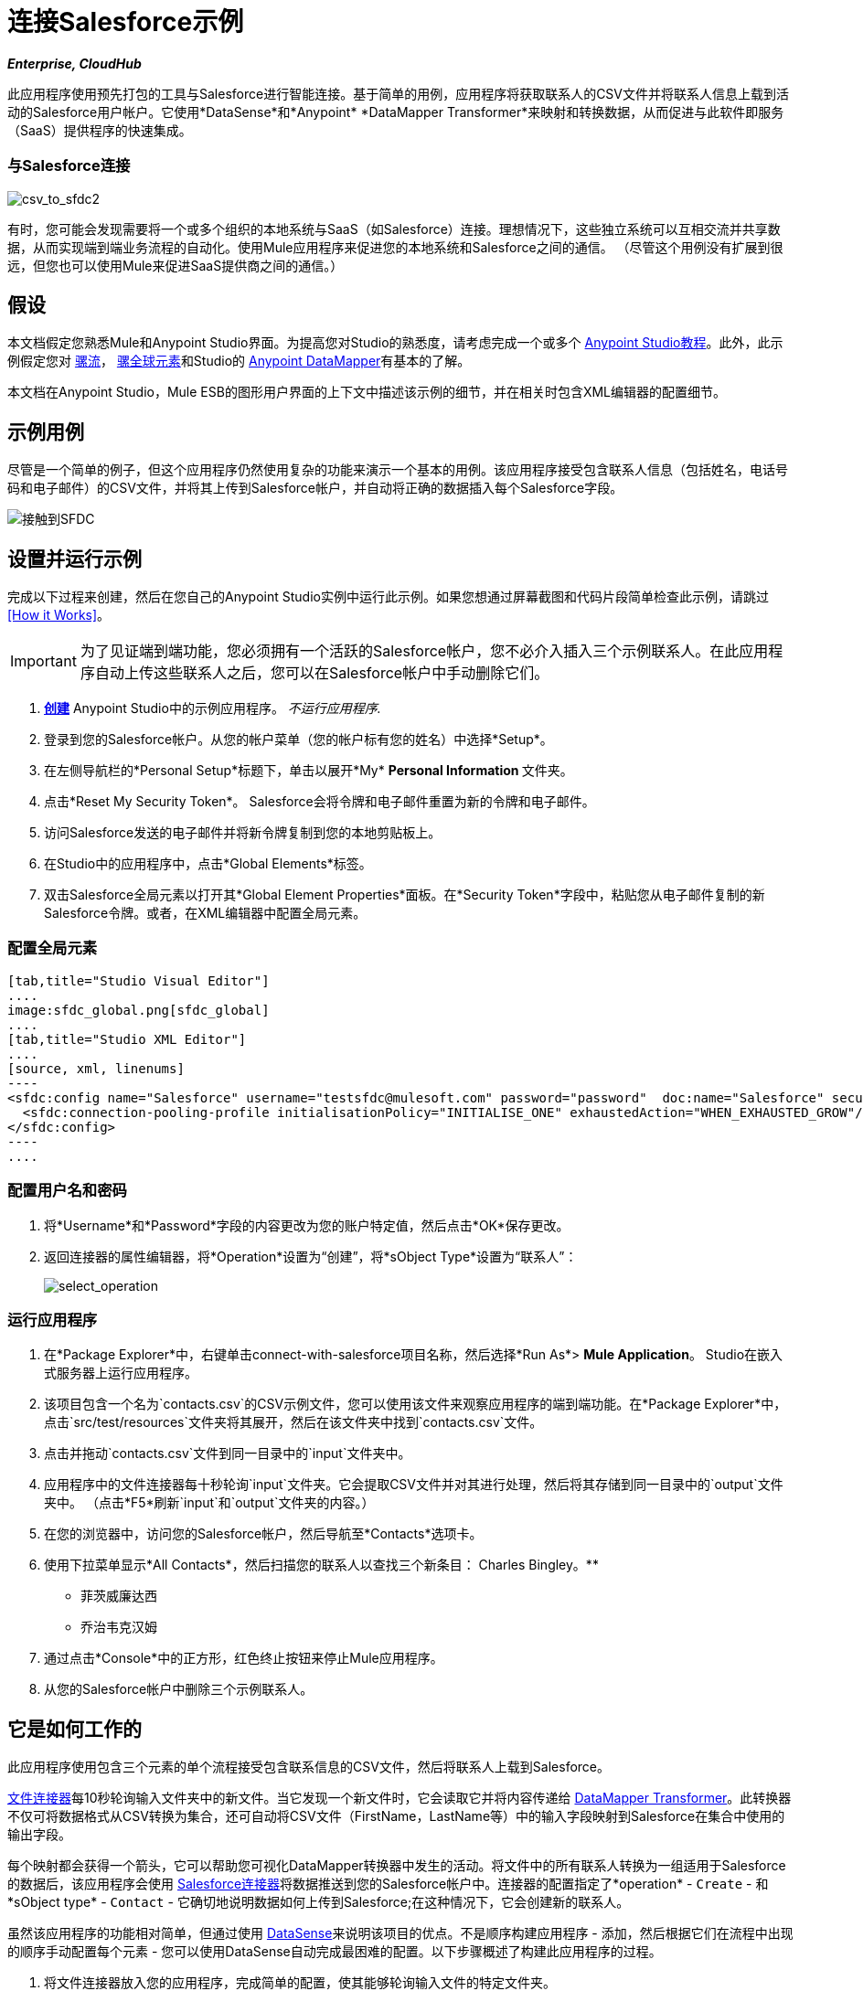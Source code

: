= 连接Salesforce示例
:keywords: salesforce, example

*_Enterprise, CloudHub_*

此应用程序使用预先打包的工具与Salesforce进行智能连接。基于简单的用例，应用程序将获取联系人的CSV文件并将联系人信息上载到活动的Salesforce用户帐户。它使用*DataSense*和*Anypoint* *DataMapper Transformer*来映射和转换数据，从而促进与此软件即服务（SaaS）提供程序的快速集成。

=== 与Salesforce连接

image:csv_to_sfdc2.png[csv_to_sfdc2]

有时，您可能会发现需要将一个或多个组织的本地系统与SaaS（如Salesforce）连接。理想情况下，这些独立系统可以互相交流并共享数据，从而实现端到端业务流程的自动化。使用Mule应用程序来促进您的本地系统和Salesforce之间的通信。 （尽管这个用例没有扩展到很远，但您也可以使用Mule来促进SaaS提供商之间的通信。）

== 假设


本文档假定您熟悉Mule和Anypoint Studio界面。为提高您对Studio的熟悉度，请考虑完成一个或多个 link:/anypoint-studio/v/5/basic-studio-tutorial[Anypoint Studio教程]。此外，此示例假定您对 link:/mule-user-guide/v/3.5/mule-application-architecture[骡流]， link:/mule-user-guide/v/3.5/global-elements[骡全球元素]和Studio的 link:/anypoint-studio/v/6/datamapper-user-guide-and-reference[Anypoint DataMapper]有基本的了解。


本文档在Anypoint Studio，Mule ESB的图形用户界面的上下文中描述该示例的细节，并在相关时包含XML编辑器的配置细节。

== 示例用例

尽管是一个简单的例子，但这个应用程序仍然使用复杂的功能来演示一个基本的用例。该应用程序接受包含联系人信息（包括姓名，电话号码和电子邮件）的CSV文件，并将其上传到Salesforce帐户，并自动将正确的数据插入每个Salesforce字段。

image:contacts-to-SFDC.png[接触到SFDC]

== 设置并运行示例

完成以下过程来创建，然后在您自己的Anypoint Studio实例中运行此示例。如果您想通过屏幕截图和代码片段简单检查此示例，请跳过<<How it Works>>。

[IMPORTANT]
为了见证端到端功能，您必须拥有一个活跃的Salesforce帐户，您不必介入插入三个示例联系人。在此应用程序自动上传这些联系人之后，您可以在Salesforce帐户中手动删除它们。

.  link:/mule-user-guide/v/3.5/mule-examples[*创建*] Anypoint Studio中的示例应用程序。 _不运行应用程序._
. 登录到您的Salesforce帐户。从您的帐户菜单（您的帐户标有您的姓名）中选择*Setup*。
. 在左侧导航栏的*Personal Setup*标题下，单击以展开*My* **Personal Information **文件夹。
. 点击*Reset My Security Token*。 Salesforce会将令牌和电子邮件重置为新的令牌和电子邮件。
. 访问Salesforce发送的电子邮件并将新令牌复制到您的本地剪贴板上。
. 在Studio中的应用程序中，点击*Global Elements*标签。
. 双击Salesforce全局元素以打开其*Global Element Properties*面板。在*Security Token*字段中，粘贴您从电子邮件复制的新Salesforce令牌。或者，在XML编辑器中配置全局元素。

=== 配置全局元素

[tabs]
------
[tab,title="Studio Visual Editor"]
....
image:sfdc_global.png[sfdc_global]
....
[tab,title="Studio XML Editor"]
....
[source, xml, linenums]
----
<sfdc:config name="Salesforce" username="testsfdc@mulesoft.com" password="password"  doc:name="Salesforce" securityToken="bgfsG5688kroeemIHMnYJ">
  <sfdc:connection-pooling-profile initialisationPolicy="INITIALISE_ONE" exhaustedAction="WHEN_EXHAUSTED_GROW"/>
</sfdc:config>
----
....
------

=== 配置用户名和密码

. 将*Username*和*Password*字段的内容更改为您的账户特定值，然后点击*OK*保存更改。
. 返回连接器的属性编辑器，将*Operation*设置为“创建”，将*sObject Type*设置为“联系人”：
+
image:select_operation.png[select_operation]

=== 运行应用程序

. 在*Package Explorer*中，右键单击connect-with-salesforce项目名称，然后选择*Run As*> *Mule Application*。 Studio在嵌入式服务器上运行应用程序。
. 该项目包含一个名为`contacts.csv`的CSV示例文件，您可以使用该文件来观察应用程序的端到端功能。在*Package Explorer*中，点击`src/test/resources`文件夹将其展开，然后在该文件夹中找到`contacts.csv`文件。
. 点击并拖动`contacts.csv`文件到同一目录中的`input`文件夹中。
. 应用程序中的文件连接器每十秒轮询`input`文件夹。它会提取CSV文件并对其进行处理，然后将其存储到同一目录中的`output`文件夹中。 （点击*F5*刷新`input`和`output`文件夹的内容。）
. 在您的浏览器中，访问您的Salesforce帐户，然后导航至*Contacts*选项卡。
. 使用下拉菜单显示*All Contacts*，然后扫描您的联系人以查找三个新条目：
Charles Bingley。** 
** 菲茨威廉达西
** 乔治韦克汉姆
. 通过点击*Console*中的正方形，红色终止按钮来停止Mule应用程序。
. 从您的Salesforce帐户中删除三个示例联系人。

== 它是如何工作的

此应用程序使用包含三个元素的单个流程接受包含联系信息的CSV文件，然后将联系人上载到Salesforce。

link:/mule-user-guide/v/3.5/file-connector[文件连接器]每10秒轮询输入文件夹中的新文件。当它发现一个新文件时，它会读取它并将内容传递给 link:/anypoint-studio/v/6/datamapper-user-guide-and-reference[DataMapper Transformer]。此转换器不仅可将数据格式从CSV转换为集合，还可自动将CSV文件（FirstName，LastName等）中的输入字段映射到Salesforce在集合中使用的输出字段。

每个映射都会获得一个箭头，它可以帮助您可视化DataMapper转换器中发生的活动。将文件中的所有联系人转换为一组适用于Salesforce的数据后，该应用程序会使用 link:/mule-user-guide/v/3.5/salesforce-connector[Salesforce连接器]将数据推送到您的Salesforce帐户中。连接器的配置指定了*operation*  -  `Create`  - 和*sObject type*  -  `Contact`  - 它确切地说明数据如何上传到Salesforce;在这种情况下，它会创建新的联系人。

虽然该应用程序的功能相对简单，但通过使用 link:/mule-user-guide/v/3.5/datasense[DataSense]来说明该项目的优点。不是顺序构建应用程序 - 添加，然后根据它们在流程中出现的顺序手动配置每个元素 - 您可以使用DataSense自动完成最困难的配置。以下步骤概述了构建此应用程序的过程。

. 将文件连接器放入您的应用程序，完成简单的配置，使其能够轮询输入文件的特定文件夹。

=== 配置文件连接器

[tabs]
------
[tab,title="Studio Visual Editor"]
....
image:filesalesforce.png[filesalesforce]

[cols="2*"]
|===
|*Field* |*Value*
|*Display Name* |`File Input`
|*Path* |`src/test/resources/input`
|*Move to Directory* |`src/test/resources/output`
|*Polling Frequency* |`10000`
|===
....
[tab,title="Studio XML Editor"]
....
[source, xml, linenums]
----
<file:inbound-endpoint path="src/test/resources/input" moveToDirectory="src/test/resources/output" pollingFrequency="10000" responseTimeout="10000" doc:name="File Input"/>
----

[cols="2*"]
|===
|*Attribute* |*Value*
|*path* |`src/test/resources/input`
|*moveToDirectory* |`src/test/resources/output`
|*pollingFrequency* |`10000`
|*doc:name* |`File Input`
|===
....
------

=== 添加Salesforce连接器

将Salesforce连接器添加到流程中。此时，您可以使用Salesforce帐户特定的详细信息配置连接器，并测试与Salesforce的连接。嵌入式数据感知功能不仅可以确认您有清晰的沟通渠道，还会收集有关Salesforce对象的元数据以及它所接受的数据类型。 （通过在此过程中将DataMapper引入流程中，此元数据的值变得明显。）

==== 在Studio中配置连接器

[tabs]
------
[tab,title="Studio Visual Editor"]
....
.. Modify the display name for the connector, if you wish, then click the *plus sign* next to the *Config Reference* drop-down to create a new *Global Element*. 
.. Select the *Salesforce* global element, then click *OK*.
.. Enter values in the *Username*, *Password* and *Security token* fields, then click *OK*. (See the Set Up section above for details on how to acquire the security token.) Notice that Studio automatically enables DataSense in the global element.

image:sfdc_global.png[sfdc_global]
....
[tab,title="Studio XML Editor"]
....
[source, xml, linenums]
----
<sfdc:config name="Salesforce" username="testsfdc@mulesoft.com" password="password"  doc:name="Salesforce" securityToken="bgfsG5688kroeemIHMnYJ">
  <sfdc:connection-pooling-profile initialisationPolicy="INITIALISE_ONE" exhaustedAction="WHEN_EXHAUSTED_GROW"/>
</sfdc:config>
<flow>
  ...
</flow>
----
....
------

==== 测试连接

当您单击测试连接时，Mule会测试与Salesforce的连接（请参阅下图）。使用有效的用户名，密码和安全令牌，连接测试会成功，Mule会保存您的全局元素配置。如果任何值无效，则连接测试将失败，并且Mule不会保存全局元素，提示您更正无效配置。

image:test_connection2.png[test_connection2]

==== 选择操作和sObject

回到Salesforce连接器属性编辑器中，使用下拉菜单选择*Operation*和*sObject*类型。由于DataSense活动收集了有关Salesforce操作和数据sObject类型的元数据，因此Mule能够在下拉菜单中为每个字段显示Salesforce特定值的列表（请参阅下图）。

image:select_operation.png[select_operation]

[%header%autowidth.spread]
|===
| {字段{1}}值
| {操作{1}}创建
| sObject类型 |联系人
|===

==== 添加DataMapper

定义了适用于Salesforce的输出后，您可以在流程中的元素之间放置一个DataMapper，以将CSV输入字段映射到Salesforce输出字段。由于DataSense已经从Salesforce获取操作和sObject信息，因此DataMapper要求您仅配置输入值（如下，左侧）。在这个示例应用程序中，我们使用了一个现有的CSV示例来定义DataMapper中的输入字段（在右下方）。

image:dataMapper_mapping.png[dataMapper_mapping]

. 点击输入面板中*Type*旁边的修改图标，将输入类型更改为*CSV*。
. 使用单选按钮选择*User Defined*，点击*Create/Edit Structure...*
+
image:adjust_DM.png[adjust_DM]
+
. 定义DataMapper从中绘制其输入值的CSV文件中的字段。点击*OK*。
+
image:define_csv.png[define_csv]
+
. 当您点击*Create mapping*时，Mule将输入字段映射为输出。在输入和输出字段名称相同的情况下，DataMapper智能地自动将输入映射到输出，就像本示例应用程序中的字段一样。否则，您可以通过单击并将输入字段拖动到Data Mapping Console中的输出字段来手动将输入快速映射到输出（参见下文）。
+
image:mapped_data.png[mapped_data]
+
. 现在配置完成，您可以保存，然后运行应用程序。将包含联系信息的CSV文件送入输入文件夹，并观看新内容出现在您的Salesforce帐户中（请参阅下图）。
+
image:sfdc_contact_list.png[sfdc_contact_list]

== 完整代码

[tabs]
------
[tab,title="Studio Visual Editor"]
....
image:flow_contacts_to_sfdc.png[flow_contacts_to_sfdc]
....
[tab,title="Studio XML Editor"]
....
[source, xml, linenums]
----
<?xml version="1.0" encoding="UTF-8"?>
<mule version="EE-3.5.0" xmlns="http://www.mulesoft.org/schema/mule/core" xmlns:data-mapper="http://www.mulesoft.org/schema/mule/ee/data-mapper" xmlns:doc="http://www.mulesoft.org/schema/mule/documentation" xmlns:file="http://www.mulesoft.org/schema/mule/file" xmlns:sfdc="http://www.mulesoft.org/schema/mule/sfdc" xmlns:spring="http://www.springframework.org/schema/beans" xmlns:tracking="http://www.mulesoft.org/schema/mule/ee/tracking" xmlns:xsi="http://www.w3.org/2001/XMLSchema-instance" xsi:schemaLocation="http://www.mulesoft.org/schema/mule/file http://www.mulesoft.org/schema/mule/file/current/mule-file.xsd
http://www.mulesoft.org/schema/mule/ee/data-mapper http://www.mulesoft.org/schema/mule/ee/data-mapper/current/mule-data-mapper.xsd
http://www.mulesoft.org/schema/mule/sfdc http://www.mulesoft.org/schema/mule/sfdc/current/mule-sfdc.xsd
http://www.springframework.org/schema/beans http://www.springframework.org/schema/beans/spring-beans-current.xsd
http://www.mulesoft.org/schema/mule/core http://www.mulesoft.org/schema/mule/core/current/mule.xsd
http://www.mulesoft.org/schema/mule/ee/tracking http://www.mulesoft.org/schema/mule/ee/tracking/current/mule-tracking-ee.xsd">
    <sfdc:config doc:name="Salesforce" name="Salesforce" password="password" username="salesforceuser@email.com">
        <sfdc:connection-pooling-profile exhaustedAction="WHEN_EXHAUSTED_GROW" initialisationPolicy="INITIALISE_ONE"/>
    </sfdc:config>
    <data-mapper:config doc:name="DataMapper" name="datamapper_grf" transformationGraphPath="datamapper.grf"/>
    <flow doc:description="Upload a csv file of contact information into Salesforce as new contacts." doc:name="Contacts_to_SFDC" name="Contacts_to_SFDC">
        <file:inbound-endpoint doc:name="File Input" moveToDirectory="src/test/resources/output" path="src/test/resources/input" pollingFrequency="10000" responseTimeout="10000"/>
        <data-mapper:transform config-ref="datamapper_grf" doc:name="DataMapper"/>
        <sfdc:create config-ref="Salesforce" doc:name="Salesforce" type="Contact">
            <sfdc:objects ref="#[payload]"/>
        </sfdc:create>
    </flow>
</mule>
----
....
------

== 文档

Studio包含的功能使您能够轻松导出您为项目录制的所有文档。无论何时您想与Studio环境外的其他人共享您的项目，您都可以导出项目的文档以打印，发送电子邮件或在线共享。 Studio自动生成的文档包括：

* 应用程序中流的可视化图
* 与应用程序中的每个流对应的XML配置
* 您在流程中任何构建块的“备注”选项卡中输入的文本

按照 link:/mule-user-guide/v/3.5/importing-and-exporting-in-studio[步骤]导出自动生成的Studio文档。

== 另请参阅

* 详细了解 link:/mule-user-guide/v/3.5/testing-connections[连接测试]和 link:/mule-user-guide/v/3.5/datasense[DataSense]。
* 详细了解 link:/anypoint-studio/v/6/datamapper-user-guide-and-reference[Anypoint DataMapper]。
*  link:/mule-user-guide/v/3.5/legacy-modernization-example[遗产现代化]
*  link:/mule-user-guide/v/3.5/xml-only-soap-web-service-example[纯XML的SOAP Web服务]。
